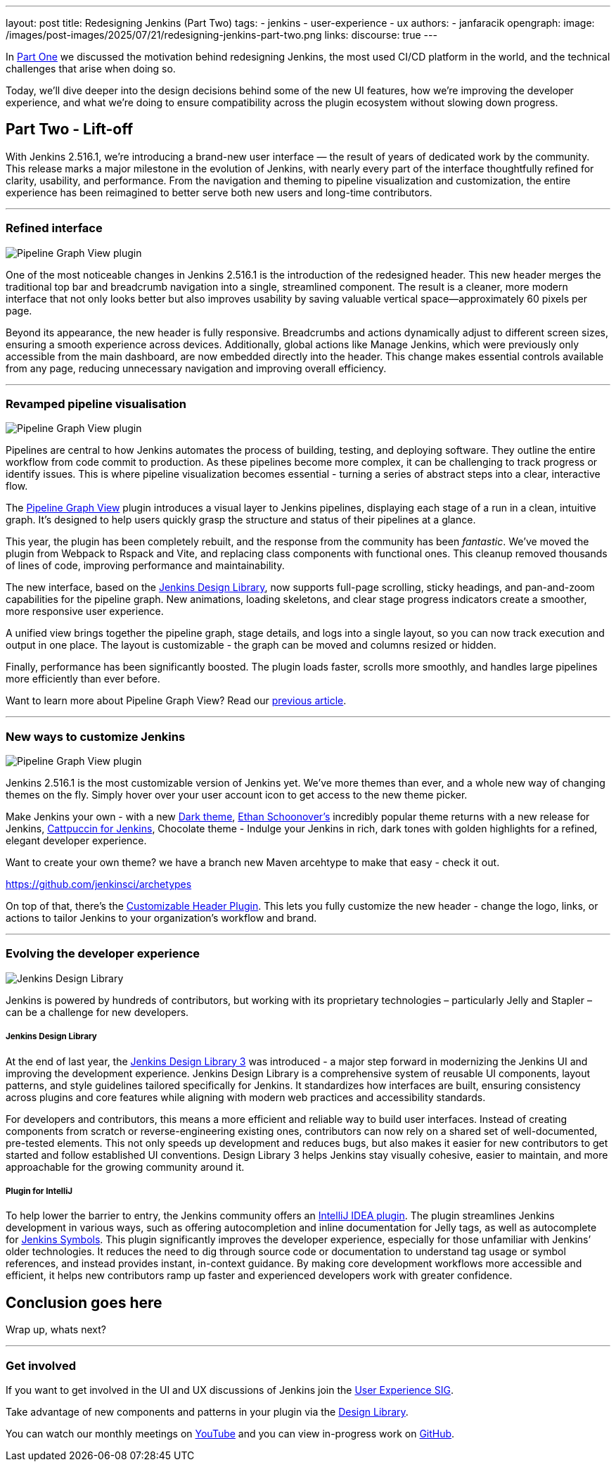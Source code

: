 ---
layout: post
title: Redesigning Jenkins (Part Two)
tags:
- jenkins
- user-experience
- ux
authors:
- janfaracik
opengraph:
  image: /images/post-images/2025/07/21/redesigning-jenkins-part-two.png
links:
  discourse: true
---

++++
<div class="custom-block firstone">
    <div class="idk"></div>
    <div class="idk"></div>
    <div class="idk"></div>
    <div class="idk"></div>
    <div class="idk"></div>
</div>

<script>
(function () {
  const startDeg = [-12, -9, -8, -7, -6];
  const maxShift = -20;
  const expFactor = 0.5;
  const scrollSpeed = 0.004;
  const maxDelay = 100; // max scroll delay in px for the first layer

  const endDeg = startDeg.map(
    (s, i) => +(s + maxShift * Math.pow(expFactor, i)).toFixed(2)
  );

  const delay = startDeg.map(
    (_, i) => +(maxDelay * Math.pow(expFactor, i)).toFixed(2)
  );

  const diffs = startDeg.map((s, i) => Math.abs(endDeg[i] - s));
  const maxDiff = Math.max(...diffs);
  const lerp = (a, b, t) => a + (b - a) * t;

  function updateVars() {
    startDeg.forEach((start, i) => {
      const effectiveScroll = Math.max(window.scrollY - delay[i], 0);
      const base = effectiveScroll * scrollSpeed;
      const t = Math.min(base * (maxDiff / diffs[i]), 1);
      const rot = lerp(start, endDeg[i], t).toFixed(2);
      document.body.style.setProperty(`--masthead-rotation-${i + 1}`, `${rot}deg`);
    });
  }

  updateVars();
  window.addEventListener('scroll', updateVars, { passive: true });
})();
</script>
++++

In link:/blog/2025/03/26/design-post/[Part One] we discussed the motivation behind redesigning Jenkins,
the most used CI/CD platform in the world, and the technical challenges that arise when doing so.

Today, we’ll dive deeper into the design decisions behind some of the new UI features, how we’re improving the developer
experience, and what we’re doing to ensure compatibility across the plugin ecosystem without slowing down progress.

== Part Two - Lift-off

With Jenkins 2.516.1, we’re introducing a brand-new user interface — the result of years of dedicated work by the
community. This release marks a major milestone in the evolution of Jenkins, with nearly every part of the interface
thoughtfully refined for clarity, usability, and performance. From the navigation and theming to pipeline visualization
and customization, the entire experience has been reimagined to better serve both new users and long-time contributors.

---

=== Refined interface

++++
<div class="custom-block">
    <img src="/images/post-images/2025/07/21/pipeline-graph-view.png" alt="Pipeline Graph View plugin" />
</div>
++++

One of the most noticeable changes in Jenkins 2.516.1 is the introduction of the redesigned header. This new header
merges the traditional top bar and breadcrumb navigation into a single, streamlined component. The result is a cleaner,
more modern interface that not only looks better but also improves usability by saving valuable vertical
space—approximately 60 pixels per page.

Beyond its appearance, the new header is fully responsive. Breadcrumbs and actions dynamically adjust to different
screen sizes, ensuring a smooth experience across devices. Additionally, global actions like Manage Jenkins, which
were previously only accessible from the main dashboard, are now embedded directly into the header. This change makes
essential controls available from any page, reducing unnecessary navigation and improving overall efficiency.

---

=== Revamped pipeline visualisation

++++
<div class="custom-block">
    <img src="/images/post-images/2025/07/21/pipeline-graph-view.png" alt="Pipeline Graph View plugin" />
</div>
++++

Pipelines are central to how Jenkins automates the process of building, testing, and deploying software. They outline
the entire workflow from code commit to production. As these pipelines become more complex, it can be challenging to
track progress or identify issues. This is where pipeline visualization becomes essential - turning a series of
abstract steps into a clear, interactive flow.

The link:https://plugins.jenkins.io/pipeline-graph-view/[Pipeline Graph View] plugin introduces a visual layer to
Jenkins pipelines, displaying each stage of a run in a clean, intuitive graph. It’s designed to help users quickly
grasp the structure and status of their pipelines at a glance.

This year, the plugin has been completely rebuilt, and the response from the community has been _fantastic_. We've moved
the plugin from Webpack to Rspack and Vite, and replacing class components with functional ones. This cleanup removed
thousands of lines of code, improving performance and maintainability.

The new interface, based on the link:https://weekly.ci.jenkins.io/design-library/[Jenkins Design Library], now supports
full-page scrolling, sticky headings, and pan-and-zoom capabilities for the pipeline graph. New animations, loading
skeletons, and clear stage progress indicators create a smoother, more responsive user experience.

A unified view brings together the pipeline graph, stage details, and logs into a single layout, so you can now track
execution and output in one place. The layout is customizable - the graph can be moved and columns resized or hidden.

Finally, performance has been significantly boosted. The plugin loads faster, scrolls more smoothly, and
handles large pipelines more efficiently than ever before.

Want to learn more about Pipeline Graph View? Read our link:/blog/2025/05/02/pipeline-graph-view/[previous article].

---

=== New ways to customize Jenkins

++++
<div class="custom-block">
    <img src="/images/post-images/2025/07/21/themes.png" alt="Pipeline Graph View plugin" />
</div>
++++

Jenkins 2.516.1 is the most customizable version of Jenkins yet. We've more themes than ever, and a whole new way of
changing themes on the fly. Simply hover over your user account icon to get access to the new theme picker.

Make Jenkins your own - with a new link:https://plugins.jenkins.io/dark-theme/[Dark theme], link:https://ethanschoonover.com/solarized/[Ethan Schoonover's] incredibly popular theme returns with a new release for Jenkins,
link:https://catppuccin.com[Cattpuccin for Jenkins], Chocolate theme - Indulge your Jenkins in rich, dark tones with golden highlights for a refined, elegant developer experience.

Want to create your own theme? we have a branch new Maven arcehtype to make that easy - check it out.

https://github.com/jenkinsci/archetypes

On top of that, there’s the link:https://plugins.jenkins.io/customizable-header/[Customizable Header Plugin]. This
lets you fully customize the new header - change the logo, links, or actions to tailor Jenkins to your organization’s
workflow and brand.

---

=== Evolving the developer experience

++++
<div class="custom-block">
    <img src="/images/post-images/2025/07/21/design-library.png" alt="Jenkins Design Library" />
</div>
++++

Jenkins is powered by hundreds of contributors, but working with its proprietary technologies – particularly Jelly and
Stapler – can be a challenge for new developers.

===== Jenkins Design Library

At the end of last year, the link:https://weekly.ci.jenkins.io/design-library/[Jenkins Design Library 3] was
introduced - a major step forward in modernizing the Jenkins UI and improving the development experience. Jenkins Design
Library is a comprehensive system of reusable UI components, layout patterns, and style guidelines tailored
specifically for Jenkins. It standardizes how interfaces are built, ensuring consistency across plugins and core
features while aligning with modern web practices and accessibility standards.

For developers and contributors, this means a more efficient and reliable way to build user interfaces. Instead of
creating components from scratch or reverse-engineering existing ones, contributors can now rely on a shared set of
well-documented, pre-tested elements. This not only speeds up development and reduces bugs, but also makes it easier
for new contributors to get started and follow established UI conventions. Design Library 3 helps Jenkins stay visually
cohesive, easier to maintain, and more approachable for the growing community around it.

===== Plugin for IntelliJ

To help lower the barrier to entry, the Jenkins community offers an
link:https://plugins.jetbrains.com/plugin/1885-jenkins-development-support[IntelliJ IDEA plugin]. The plugin streamlines
Jenkins development in various ways, such as offering autocompletion and inline documentation for Jelly tags, as well as
autocomplete for link:https://weekly.ci.jenkins.io/design-library/symbols/[Jenkins Symbols]. This plugin significantly
improves the developer experience, especially for those unfamiliar with Jenkins’ older technologies. It reduces the
need to dig through source code or documentation to understand tag usage or symbol references, and instead provides
instant, in-context guidance. By making core development workflows more accessible and efficient, it helps new
contributors ramp up faster and experienced developers work with greater confidence.

== Conclusion goes here

Wrap up, whats next?

---

=== Get involved

If you want to get involved in the UI and UX discussions of Jenkins join the link:/sigs/ux[User Experience SIG].

Take advantage of new components and patterns in your plugin via the link:https://weekly.ci.jenkins.io/design-library/[Design Library].

You can watch our monthly meetings on link:https://www.youtube.com/playlist?list=PLN7ajX_VdyaOnsIIsZHsv_fM9QhOcajWe[YouTube] and you can view in-progress work on link:https://github.com/jenkinsci/jenkins/pulls?q=is%3Apr+is%3Aopen+label%3Aweb-ui[GitHub].

